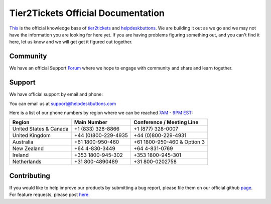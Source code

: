
************************************
Tier2Tickets Official Documentation
************************************

This_ is the official knowledge base of tier2tickets_ and helpdeskbuttons_. We are building it out as we go and we may not have the information you are looking for here yet. If you are having problems figuring something out, and you can't find it here, let us know and we will get get it figured out together.


.. _This: http://docs.tier2tickets.com
.. _tier2tickets: http://tier2tickets.com
.. _helpdeskbuttons: http://helpdeskbuttons.com


Community
=============

We have an official Support Forum_ where we hope to engage with community and share and learn together.

.. _Forum: https://community.tier2tickets.com/


Support
=============

We have official support by email and phone:

| You can email us at support@helpdeskbuttons.com

Here is a list of our phone numbers by region where we can be reached 7AM_ - 9PM_ EST_:

+------------------------+---------------------+------------------------------+
|       Region           |   Main Number       | Conference / Meeting Line    |
+========================+=====================+==============================+
| United States & Canada | +1 (833) 328-8866   | +1 (877) 328-0007            |
+------------------------+---------------------+------------------------------+
| United Kingdom         | +44 (0)800-229-4935 | +44 (0)800-229-4931          |
+------------------------+---------------------+------------------------------+
| Australia              | +61 1800-950-460    | +61 1800-950-460 & Option 3  |
+------------------------+---------------------+------------------------------+
| New Zealand            | +64 4-830-3449      | +64 4-831-0769               |
+------------------------+---------------------+------------------------------+
| Ireland                | +353 1800-945-302   | +353 1800-945-301            |
+------------------------+---------------------+------------------------------+
| Netherlands            | +31 800-4890489     | +31 800-0202758              |
+------------------------+---------------------+------------------------------+

.. _9PM: https://www.google.com/search?q=9PM+local+time+in+EST

.. _7AM: https://www.google.com/search?q=7AM+local+time+in+EST

.. _EST: https://www.google.com/search?q=EST+time+now

Contributing
============

If you would like to help improve our products by submitting a bug report, please
file them on our official github page_. For feature requests, please post here_.

.. _here: https://community.tier2tickets.com/categories/feature-requests

.. _page: https://github.com/tier2tickets/feedback/issues
